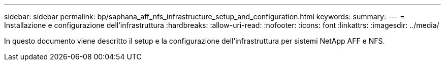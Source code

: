 ---
sidebar: sidebar 
permalink: bp/saphana_aff_nfs_infrastructure_setup_and_configuration.html 
keywords:  
summary:  
---
= Installazione e configurazione dell'infrastruttura
:hardbreaks:
:allow-uri-read: 
:nofooter: 
:icons: font
:linkattrs: 
:imagesdir: ../media/


[role="lead"]
In questo documento viene descritto il setup e la configurazione dell'infrastruttura per sistemi NetApp AFF e NFS.
